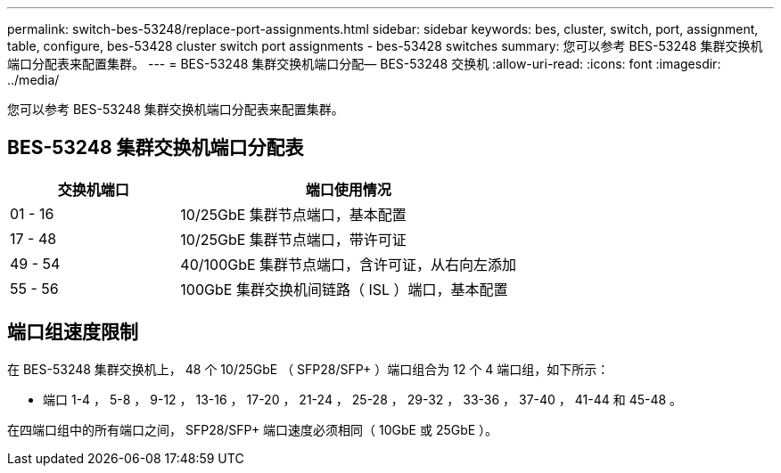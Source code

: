 ---
permalink: switch-bes-53248/replace-port-assignments.html 
sidebar: sidebar 
keywords: bes, cluster, switch, port, assignment, table, configure, bes-53428 cluster switch port assignments - bes-53428 switches 
summary: 您可以参考 BES-53248 集群交换机端口分配表来配置集群。 
---
= BES-53248 集群交换机端口分配— BES-53248 交换机
:allow-uri-read: 
:icons: font
:imagesdir: ../media/


[role="lead"]
您可以参考 BES-53248 集群交换机端口分配表来配置集群。



== BES-53248 集群交换机端口分配表

[cols="1,2"]
|===
| 交换机端口 | 端口使用情况 


 a| 
01 - 16
 a| 
10/25GbE 集群节点端口，基本配置



 a| 
17 - 48
 a| 
10/25GbE 集群节点端口，带许可证



 a| 
49 - 54
 a| 
40/100GbE 集群节点端口，含许可证，从右向左添加



 a| 
55 - 56
 a| 
100GbE 集群交换机间链路（ ISL ）端口，基本配置

|===


== 端口组速度限制

在 BES-53248 集群交换机上， 48 个 10/25GbE （ SFP28/SFP+ ）端口组合为 12 个 4 端口组，如下所示：

* 端口 1-4 ， 5-8 ， 9-12 ， 13-16 ， 17-20 ， 21-24 ， 25-28 ， 29-32 ， 33-36 ， 37-40 ， 41-44 和 45-48 。


在四端口组中的所有端口之间， SFP28/SFP+ 端口速度必须相同（ 10GbE 或 25GbE ）。
